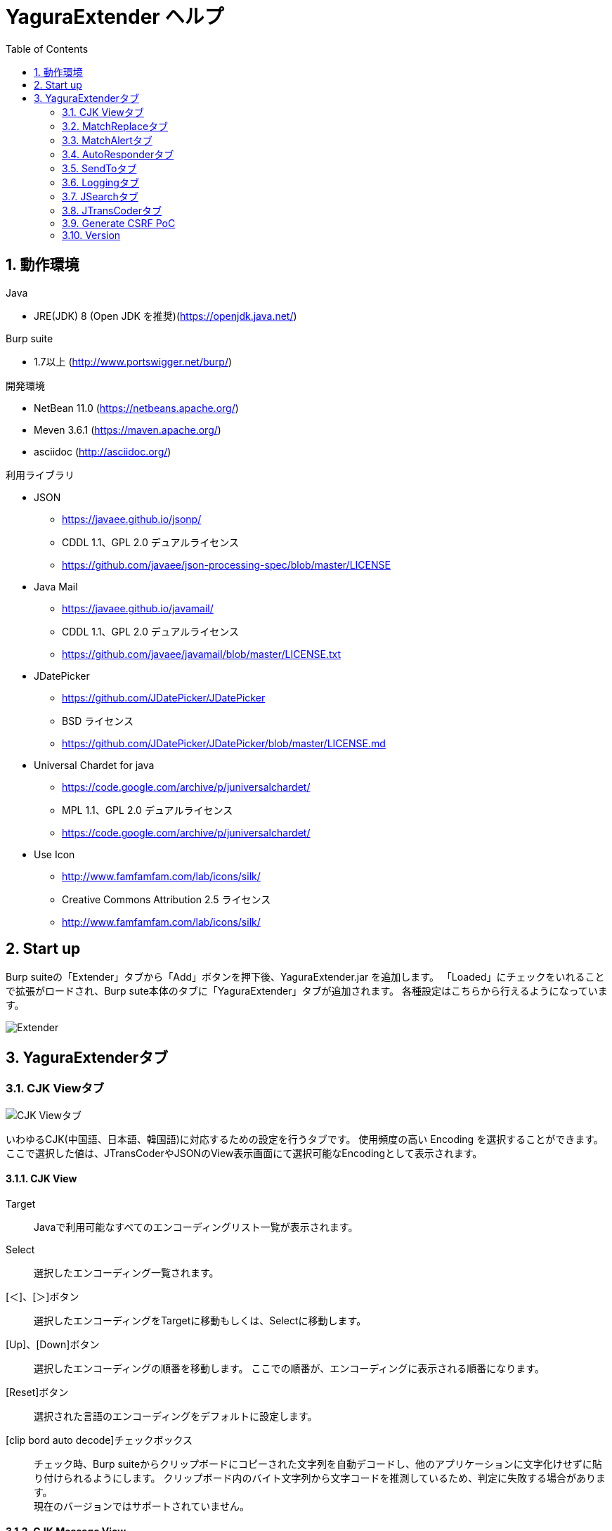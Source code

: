 = YaguraExtender ヘルプ
:toc2:
:figure-caption: 図
:table-caption: 表
:numbered:

== 動作環境

.Java
* JRE(JDK) 8 (Open JDK を推奨)(https://openjdk.java.net/)

.Burp suite
* 1.7以上 (http://www.portswigger.net/burp/)

.開発環境
* NetBean 11.0 (https://netbeans.apache.org/)
* Meven 3.6.1 (https://maven.apache.org/)
* asciidoc (http://asciidoc.org/) 

.利用ライブラリ
* JSON
** https://javaee.github.io/jsonp/
** CDDL 1.1、GPL 2.0 デュアルライセンス
** https://github.com/javaee/json-processing-spec/blob/master/LICENSE

* Java Mail
** https://javaee.github.io/javamail/
** CDDL 1.1、GPL 2.0 デュアルライセンス
** https://github.com/javaee/javamail/blob/master/LICENSE.txt

* JDatePicker
** https://github.com/JDatePicker/JDatePicker
** BSD ライセンス
** https://github.com/JDatePicker/JDatePicker/blob/master/LICENSE.md

* Universal Chardet for java
** https://code.google.com/archive/p/juniversalchardet/
** MPL 1.1、GPL 2.0 デュアルライセンス
** https://code.google.com/archive/p/juniversalchardet/

* Use Icon
** http://www.famfamfam.com/lab/icons/silk/
** Creative Commons Attribution 2.5 ライセンス
** http://www.famfamfam.com/lab/icons/silk/

== Start up 
Burp suiteの「Extender」タブから「Add」ボタンを押下後、YaguraExtender.jar を追加します。
「Loaded」にチェックをいれることで拡張がロードされ、Burp sute本体のタブに「YaguraExtender」タブが追加されます。
各種設定はこちらから行えるようになっています。

image:images/Extender_Yagura.png[Extender]

== YaguraExtenderタブ

=== CJK Viewタブ

image:images/custom_encoding.png[CJK Viewタブ]

いわゆるCJK(中国語、日本語、韓国語)に対応するための設定を行うタブです。
使用頻度の高い Encoding を選択することができます。ここで選択した値は、JTransCoderやJSONのView表示画面にて選択可能なEncodingとして表示されます。

==== CJK View

Target:: 
    Javaで利用可能なすべてのエンコーディングリスト一覧が表示されます。

Select:: 
    選択したエンコーディング一覧されます。

[＜]、[＞]ボタン:: 
    選択したエンコーディングをTargetに移動もしくは、Selectに移動します。

[Up]、[Down]ボタン::
    選択したエンコーディングの順番を移動します。
    ここでの順番が、エンコーディングに表示される順番になります。

[Reset]ボタン::
    選択された言語のエンコーディングをデフォルトに設定します。

[clip bord auto decode]チェックボックス:: 
    チェック時、Burp suiteからクリップボードにコピーされた文字列を自動デコードし、他のアプリケーションに文字化けせずに貼り付けられるようにします。
    クリップボード内のバイト文字列から文字コードを推測しているため、判定に失敗する場合があります。 +
    現在のバージョンではサポートされていません。

==== CJK Message View

[Cenerate PoC]チェックボックス:: 
   メッセージタブにCenerate PoCタブを表示するようにします。
   
[HTML Comment]チェックボックス:: 
   メッセージタブにHTML Commentタブを表示するようにします。

[JSON]チェックボックス:: 
   メッセージタブにJSONタブを表示するようにします。

[JWT]チェックボックス:: 
   メッセージタブにJWTタブを表示するようにします。

[Universal Raw]チェックボックス:: 
   メッセージタブにCJKに対応したRawタブを表示するようにします。
   現時点ではリードオンリーです。

[Universal Param]チェックボックス:: 
   メッセージタブにCJKに対応したParamタブを表示するようにします。
   現時点ではリードオンリーです。

=== MatchReplaceタブ

image:images/custom_matchreplace.png[MatchReplaceタブ]

Burp sute 本体の Proxy => Optionタブの ** Match and Replace ** の拡張になります。複数の ** Match and Replace ** を作成して切り替えられます。
置換文字列として正規表現の前方参照を指定できます。Burp本体の ** Match and Replace ** とは独自実装となっていて、本体側のMatch and Replaceが評価されたあと拡張側のMatch and Replaceが評価されます。

==== MatchReplace

[Select]ボタン:: 
    選択したMatchReplaceを適用します。
    適用済みを再度選択した場合は、解除されます。

[New]ボタン:: 
    MatchReplaceを新規作成します。
    空のMatchReplaceItemダイヤログが表示されます。

[Edit]ボタン:: 
    選択したMatchReplaceを編集します。
    選択した内容のMatchReplaceItemダイヤログが表示されます。

[Remove]ボタン:: 
    選択したMatchReplaceを削除します。

[Up]、[Down]ボタン:: 
    選択したMatchReplaceの順番を移動します。

==== MatchReplace ダイヤログ
image:images/custom_matchreplace_edit.png[MatchReplaceItemダイヤログ]

[in-scope only]チェックボックス::
    ターゲットをBurpのTargetタブのscopeにマッチするものに限定します。

[burp import match and replace rule]ボタン:: 
    現在のBurpのmatch and replace設定をインポートします。 +
    現在のバージョンではサポートされていません。

[Edit]ボタン:: 
    選択した MatchReplace を編集します。

[Remove]ボタン:: 
    選択した MatchReplace を削除します。

[Up]、[Down]ボタン:: 
    選択した MatchReplace Item の順番を移動します。

[All Clear]ボタン:: 
    リストをすべて削除します。

[Add]、[Update]ボタン:: 
    MatchReplace を追加します。編集中の場合は更新します。

==== MatchReplace Item 編集ダイヤログ
image:images/custom_matchreplace_item.png[MatchReplaceItem編集ダイヤログ]

Type(置換対象):: 
    request heder,request body,response heder,response bodyのいずれかから選択します。

Match(置換前):: 
    置換対象の置換前の文字列を入力します。

Replace(置換後)::
    置換対象の置換後の文字列を入力します。
    置換対象に request heder,response hederが選択されている場合でかつ置換後の文字のみを入力した場合はHeder行の追加になります。
    また、$1、$2などのキャプチャグループを指定することができます。
    いわゆるアスキー文字以外をここには指定することはできません。指定した場合、文字は、?に変換されてしまいます。
    アスキー文字以外を指定する場合は、メタ文字を利用します。

[Regexp]チェックボックス:: 
    チェック時、正規表現を有効にします。

[IgnoreCase]チェックボックス::
    チェック時、大文字小文字を無視します。

[Metachar]チェックボックス:: 
     メタ文字を有効にします。
     以下のメタ文字が利用可能です。

[options="header", cols="2,8"]
|=======================
|メタ文字|変換文字
|\r      |CR(0x0d) に変換
|\n      |LF(0x0a) に変換
|\b      |0x08 に変換
|\f      |0x0c に変換
|\t      |TAB(0x08) に変換
|\v      |0x0B に変換
|\xhh    |16進表記、 hhには16進文字を2桁指定する。バイト列そのままに変換したい場合に利用します。
|\uhhhh  |Unicode表記、 hhhhにはUnicodeコードを16進指定する。Unicode文字は推測したレスポンスの推測した文字コードに自動で変換されます。対応する文字が存在しない場合、?に変換されます。
|=======================

=== MatchAlertタブ

image:images/custom_matchalert.png[MatchAlertタブ]

指定した文字列にマッチする文字がレスポンスに現れた場合に通知してくれます。 ExceptionなどのErrorCode系の文字列を登録することを想定しています。
通知方法には以下の５つの方法があり、同時に複数の方法を選択できます

. BurpのAlertsタブにて通知する方法
. タスクトレイのメッセージにて通知する方法 +
  現在のバージョンではサポートされていません。
. マッチしたヒストリのHighlightColorを変更する方法 +
  proxyにチェックが入っている場合にしか意味がありません。
. マッチしたヒストリのCommentを変更する方法 +
  proxyにチェックが入っている場合にしか意味がありません。
. マッチした内容と指定した値にてScannerのIssueを作成します。

==== MatchAlert

[Enable Alert]チェックボックス:: 
    チェック時にMatchAlert機能を有効にします。
[Edit]ボタン:: 
    選択した MatchAlert Item を編集します。
[Remove]ボタン:: 
    選択した MatchAlert Item を削除します。
[Add]、[Update]ボタン:: 
    MatchAlert Item を追加します。編集中時は更新します。

==== MatchAlert Item 編集ダイヤログ

image:images/custom_matchalert_item.png[MatchAlertItem編集ダイヤログ]

Type(検索対象):: 
    request,responseのいずれかから選択

Match(検索文字列):: 
    マッチさせたい文字列を入力します。

Target(アラート対象):: 
    proxy,repeater,spider,intruder,scanner,sequencer
    チェックした対象がMatchAlertの対象になります。

[Regexp]チェックボックス:: 
    チェック時正規表現を有効にします。

[IgnoreCase]チェックボックス:: 
    チェック時大文字小文字を無視します。

[alert tabs]チェックボックス:: 
     Burp suite のalertsが通知先になります。

[try message]チェックボックス:: 
    トレイのメッセージが通知先になります。
    現在のバージョンではサポートされていません。

[Highlight Color]チェックボックス::
     文字列がマッチした場合、該当のBurpのHistoryのHighlightColorが指定した色になります +
     proxyログにチェックした場合のみ有効です。

[comment]チェックボックス:: 
     文字列がマッチした場合、該当のBurpのHistoryのCommentが指定したコメントになります +
     proxyログにチェックした場合のみ有効です。

[scanner issue]チェックボックス:: 
     文字列がマッチした場合、該当のScannerのIssueを作成します。
     

=== AutoResponderタブ

image:images/custom_autoresponder.png[AutoResponderタブ]

指定したURLにマッチする場合に指定したファイルの内容でレスポンスを返します。
FidderのAutoResponderに似た機能を持ちますがBurp suiteのAPIでは完全にシュミュレートは
困難なため疑似的に挙動をまねています。

==== AutoResponder

[Enable rule]チェックボックス::
     AutoResponderを有効にします。
     有効にすると指定したポート番号でローカルサーバが起動されます。
     起動されたローカルは、指定したResponseを返却するために使われます。
     
[Edit]ボタン:: 
    選択した AutoResponder Itemを編集します。
[Remove]ボタン:: 
    選択した AutoResponder Itemを削除します。
[Add]、[Update]ボタン:: 
    AutoResponder temを追加します。編集中時は更新します。

==== AutoResponder Item 編集ダイヤログ
image:images/custom_autoresponder_item.png[AutoResponder Item 編集ダイヤログ]

Match(検索文字列):: 
    マッチさせたいURLを入力します。
    マッチ方法は前方一致にになります。

[Regexp]チェックボックス:: 
    チェック時正規表現を有効にします。

[IgnoreCase]チェックボックス:: 
    チェック時大文字小文字を無視します。

Content-Type:: 
    ResponseのContent-Typeを指定します。

Replace:: 
    置き換える対象のファイルのパスを指定します。

=== SendToタブ

image:images/custom_sendto.png[SendToタブ]

Burpがもつ拡張メニューを利用した機能です。
BurpのHistory等から表示される右クリックのメニューを増やすことができ、 メニューから指定した機能を呼び出すことができます。送られる内容は、選択したHistoryのリクエストとレスポンスの内容になります。 

==== SendTo

[Send To Submenu]チェックボックス:: 
    チェックした場合、Send To Menuをサブメニューで表示します。

[Edit]ボタン:: 
    選択したSendToItemを編集します。
    選択した内容のSendToItemの編集ダイヤログが表示されます。

[Remove]ボタン:: 
    選択したSendToItemを削除します。

[Up]、[Down]ボタン:: 
    選択したSendToItemの順番を移動します。
    ここでの順番が、右クリックのメニューに表示される順番になります。

[Add]ボタン::
    SendToItemを追加します。
    空のSendToItemの編集ダイヤログが表示されます。

==== SendToItem 編集ダイヤログ

SendToには、Baseタブと、Extendタブがあります。 Baseタブでは、バイナリエディタやファイル比較ツール等を登録すると便利です。 右クリックからエディタを呼び出すと、一時的に作られたファイルを引数にしてバイナリエディタが起動されます。 比較ツールの場合、2つHistoryを選択することで比較することができます。 これは BurpのHEX ダンプやCompare機能が使いにくいためにつくりました。

ExtendタブにはBaseタブでは対応ができない便利な機能をあつめてます。

==== Baseタブ
image:images/custom_sendto_base.png[SendToItem編集 Base ダイヤログ]

Menu Caption:: 
    メニュー名

Target:: 
    任意のバイナリエディタやファイル比較ツール等の実行パスを記載します。
    serverにチェックが入ってる場合は、http:// または https:// で始まるURLを書きます。

[server]チェックボックス::
    サーバに送信する場合にチェックします。
    serverにチェックが入ってる場合は、Target に記載されたURLに対してmultipartのデータを送ります。

[requset]、[response]チェックボックス:: 
    リクエストの requsetまたは、responseをチェックした場合に登録したTargetに送ります。 +
    リクエストおよびレスポンスはヘッダも含みます。

===== 送信される multipart のデータ
     host :: 
           ホスト名
     port:: 
           ポート名
     protocol:: 
           protocol名(httpまたは、https)
     url::
           url文字列
     requset:: 
           リクエスト
     response:: 
           レスポンス
     comment:: 
           コメント
     highlight:: 
           選択した Highlight Color
           以下のいずれかの値になります。 +
           red, orange, yellow, green, cyan, blue, pink, magenta, gray
     encoding:: 
            推測エンコーディング

----
Content-Type: multipart/form-data; boundary=---------------------------265001916915724
Content-Length: 988

-----------------------------265001916915724
Content-Disposition: form-data; name="host"

example.jp
-----------------------------265001916915724
Content-Disposition: form-data; name="port"

80
-----------------------------265001916915724
Content-Disposition: form-data; name="protocol"

http
-----------------------------265001916915724
Content-Disposition: form-data; name="url"

http://example.jp/
-----------------------------265001916915724
Content-Disposition: form-data; name="comment"


-----------------------------265001916915724
Content-Disposition: form-data; name="highlight"

red
-----------------------------265001916915724
Content-Disposition: form-data; name="request"; filename="request"
Content-Type: text/plain

request header and body
-----------------------------265001916915724
Content-Disposition: form-data; name="response"; filename="response"
Content-Type: text/plain

Response header and body
-----------------------------265001916915724
Content-Disposition: form-data; name="encoding"

UTF-8
-----------------------------265001916915724--
----

現時点ではこの形式をうけとることができる（公開されている）Webアプリはありません。
sample/cgi-bin/sendto.cgi にはこの形式を受け取って表示するだけのCGIアプリケーションのサンプルをおいています。実装したい場合はこちらを参考にしてください。

==== Extendタブ
image:images/custom_sendto_extend.png[SendToItem編集 Extend ダイヤログ]

     request and response to file:: 
          レスポンスのボディの部分のみをファイルに保存します。
     send to jtranscoder:: 
          JTransCoder のInputに選択した文字列を送ります。
     paste from jtranscoder:: 
          JTransCoder のOutputから文字列を貼り付けます。
     message info copy:: 
          message の情報をクリップボードにコピーします。
     add host to scope:: 
          URLのスキームとホストをscopeに追加します。

=== Loggingタブ

image:images/custom_logging.png[Loggingタブ]

ログの自動ロギング機能です。
この機能では、毎回ログの選択を行わなくても自動でログを 保存してくれます。 

==== Logging

[auto logging]チェックボックス:: 
    チェックすると自動でログを記録します。LogDirで指定したディレクトリに作成されます。

Log Dir:: 
    ログを作成するディレクトリを指定します。
    日付形式(burp_yyyyMMdd)のディレクトリが作成されます。
    同じ日付が既に存在する場合は、その日付のディレクトリが使われます。出力するログファイル名が存在した場合は追記されます。

Log size:: 
    ログファイルの上限サイズを指定します。ファイル上限に達した場合は新しい名前でログが作成されます。
    ログサイズの上限に達した場合は、.1,.2のように付加されていきます。
----
proxy-message.log
proxy-message.log.1
proxy-message.log.2
	:
----

0を指定した場合は上限はありません。

===== Logging target

[ProxyLog]チェックボックス:: 
     Match and Replace や Inspecter での変更後の値のProxyLogが記録されます。
[ToolLog]チェックボックス:: 
     各種Toolのログの値が記録されます。
[history is included]チェックボックス:: 
     auto loggingがオフの状態でのみチェックできます。
     チェックすると現時点でHistoryに記録されているすべてののログをファイルに記録します。
[Exclude Extension]チェックボックス:: 
     設定された拡張子をロギングから除外します。

=== JSearchタブ

image:images/custom_jsearch.png[JSearchタブ]

JSearch タブはProxyのHistory一覧から文字を検索するための機能です。

==== JSearch

[Search]ボタン:: 
     ProxyのHistory一覧からテキストボックスに入力した値で検索します。

[Smart Match]チェックボックス:: 
    HTMLエスケープ、URLエンコードなど複数のエスケープ考慮した検索を実行します。
    正規表現は有効にできません。

[Regexp]チェックボックス:: 
    チェック時正規表現を有効にします。

[IgnoreCase]チェックボックス:: 
    チェック時大文字小文字を無視します。

[in-scope only]チェックボックス:: 
    検索をBurpのTargetタブのscopeにマッチするものに限定します。

request::
    検索対象をリクエスト(Header,Body)に限定します。

response::
    検索対象をレスポンス(Header,Body)に限定します。

[comment]チェックボックス::
    検索対象にコメントを含めます。

Search Encoding::
    検索時のエンコーディングを指定します。

=== JTransCoderタブ
Transcoder タブは各種エンコード、デコードを行うための機能です。

==== Translator
image:images/custom_jtranscoder.png[Translatorタブ]

Encode Type:: 
     Encode時の変換する対象の文字列を指定します。

Convert Case:: 
     文字がエンコードされたときの16進表記を大文字にするか小文字するかを指定します。

NewLineMode:: 
     エディタの改行コードを指定します。

View:: 
     lineWrap にチェックすると表示が折り返されます。

Encodeing:: 
     変換する文字のエンコーディングを指定します。コンボボックスで選択可能なエンコーディングは、Encodingタブで設定したものが表示されます。 +
     Raw にチェックすると ISO-8859_1 にてエンコード、デコードします。 +
     Guess にチェックすると文字コードを自動で判定してエンコード、デコードします。

[Clear]ボタン:: 
     InputおよびOutputの内容をクリアします。

[Output => Input]ボタン:: 
     Outputの内容をInputに送ります。

[Output Copy]ボタン:: 
     Outputの内容をクリップボードに送ります。

Historyコンボボックス:: 
     変換した履歴が記録されており、選択すると以前の変換を取得できます。

===== Encode/Decode

[Smart Decode]ボタン:: 
     文字列の形式を自動判定しデコードします。

[Encode]/[Decode]ボタン:: 
     選択した変換方式でエンコード、デコード変換を行います。

チェックしたエンコード/デコードを行います。

URL(%hh)::
     URLエンコード、デコードを行います。

URL(%uhhhh):: 
     Unicode形式のURLエンコード、デコードを行います。

Base64:: 
    Base64形式のエンコード、デコードを行います。

64 newline:: 
    Base64形式のエンコード時に64文字で改行を行う場合に指定します。

76 newline:: 
    Base64形式のエンコード時に76文字で改行を行う場合に指定します。

Padding:: 
    Base64形式のエンコード時にパディングするかを指定します。

Base64URLSafe:: 
    Base64 URLSafe形式のエンコード、デコードを行います。

uuencode::
    uuencode形式のエンコード、デコードを行います。

QuotedPrintable::
    QuotedPrintable形式のエンコード、デコードを行います。

Punycode::
    Punycodeエンコード、デコードを行います。

HTML(<,>,",')::
    HTMLのエンコード、デコードを行います。
    エンコードは、「<,>,",'」のみ行われます。

&#d;:: 
    10進数形式の実体参照形式のエンコード、デコードを行います。

&#xhh;::
    16進数形式の実体参照形式のエンコード、デコードを行います。

\xhh;(unicode):: 
    unicodeコード単位で16進数形式によるエンコード、デコードを行います。

\xhh;(byte):: 
    byteコード単位で16進数形式によるエンコード、デコードを行います。

\ooo;:: 
    8進数形式によるエンコード、デコードを行います。

\uhhhh;:: 
    Unicode形式によるエンコード、デコードを行います。

Gzip::
    Gzipによる圧縮、解凍を行います。

ZLIB::
    ZLIBによる圧縮、解凍を行います。

UTF-7:: 
    UTF-7のエンコード、デコードを行います。

UTF-8:: 
    UTF-8のエンコードを行います。2バイト表現、3バイト表現、4バイト表現をURLエンコードします。

C Lang:: 
    C言語形式のエスケープを行います。

SQL:: 
    SQL言語形式のエスケープを行います。

Regex:: 
    正規表現のエスケープを行います。

[Smart Format]ボタン:: 
     文字列を整形します。XMLおよびJSONの整形に対応しています。

===== Regex

Smart Math:: 
   Smart Mathは、各種エスケープを考慮したマッチを行うための正規表現を生成します。

with Byte::
   チェック時、Smart Mathにバイトマッチを考慮した正規表現を含めます。

===== Hash/Checksum

テキストエリアに入力されている値でハッシュ値計算を行います。

md2:: 
    md2によるハッシュを求めます

md5:: 
    md5によるハッシュを求めます

sha1:: 
    sha1によるハッシュを求めます

sha256:: 
    sha256によるハッシュを求めます

sha384:: 
    sha384によるハッシュを求めます

sha512:: 
    sha512によるハッシュを求めます

CRC32:: 
    crc32によるチェックサムを求めます

Adler-32::
    Adlerによるチェックサムを求めます

===== Raidx 

Inputのテキストエリアに入力されている値を基数変換します。

Bin::
  2進数に変換します。
    0bで始まる文字列は2進数と判断されます。

Oct:: 
    8進数に変換します。
    0で始まる文字列は8進数と判断されます。

Dec:: 
    10進数に変換します。
    1～9の数字で始まる文字列は10進数と判断されます。

Hex:: 
    16進数に変換します。
    0xの数字で始まる文字列は16進数と判断されます。

==== Generaterタブ

Generater には、sequenceタブとrandomタブがあります。

.sequenceタブ
sequenceタブは連続する文字リストを生成するための簡易的な機能です。

image:images/custom_gene_seq.png[Generaterタブ]

.sequence-Numbersタブ

生成書式文字列入力:: 
    C言語のprintf形式の書式文字列を入力します。
    書式文字列は数字関係の書式を一つしか指定できません。

start:: 
    リストの開始の数字を入力します。

end:: 
    リストの終了の数字を入力します。終了の数字まで生成されます。

step::
    startからendまでの数字の増加数を指定します。

.sequence-Dateタブ

image:images/custom_gene_date.png[Generaterタブ]

生成書式文字列入力:: 
    Java言語のDateTimeFormatter形式の書式文字列を入力します。

start:: 
    リストの開始の日付を入力します。

end:: 
    リストの終了の日付を入力します。終了の日付まで生成されます。

step::
    startからendまでの日付の増加数を指定します。

[generate]ボタン::
  指定した情報でリストを生成します。

[List Copy]ボタン::
  生成したリストをクリップボードに出力します。

[Save to file]ボタン::
  生成したリストをファイルに出力します。

.randomタブ
randomタブはランダムな文字リストを生成するための簡易的な機能です。

image:images/custom_gene_random.png[randomタブ]

Character:: 
    Characterは生成する文字の種類を指定します。

Character length:: 
    生成する文字数の長さを指定します。

generator count::
    生成する個数を入力します。

[generate]ボタン::
  指定した情報でリストを生成します。

[List Copy]ボタン::
  生成したリストをクリップボードに出力します。

[Save to file]ボタン::
  生成したリストをファイルに出力します。

=== Generate CSRF PoC

CSRF(クロスサイトリクエストフォージェリ)のPoCを作成するための機能です。

ProxyのHistoryタブなどのリクエストを確認可能な箇所において、
選択したリクエストがPOSTリクエスト場合に表示されます。

image:images/custom_CSRF_PoC.png[YaguraExtender CSRF-PoC]

[Generate]ボタン::
   設定した条件にしたがってPoCを生成します。
   条件を変更した場合は再度、[Generate]ボタンを押して生成しなおす必要があります。

[Copy to Clipbord]ボタン::
   生成したPoCをクリップボードにコピーします。 +
   文字コードは無視されます。

[Save to file]ボタン::
   生成したPoCをファイルに保存します。 +
   指定した文字コードで保存されます。
   
[auto submit]チェックボックス::
   自動でsubmitされるPoCを生成します。

[Time Delay]チェックボックス::
   指定時間後(秒)にsubmitされるPoCを生成します。 +
   [auto submit]チェック時のみ有効になります。

[GET]チェックボックス::
   PoCのリクエストメソッドがGETメソッドになるようにします。

[https]チェックボックス::
   PoCのリクエストをHTTPSにする必要がある場合にチェックします。
   選択したリクエストから自動判定された値がデフォルトになります。
   
[HTML5]チェックボックス::
   PoCの罠をHTML5の機能を利用して作成します。
   
[Binay]チェックボックス::
   チェック時、バイナリアップロードを可能とします。 +
   [HTML5]チェック時のみ有効になります。

.Content-Type
auto:: Content-Typeを自動判定します。
text field:: text フィールドを利用してPoCを作成します。 +
              Content-TypeがMulti Partの場合にこの選択を行ってもうまく生成できません。
multi part:: Content-TypeがMulti partの場合にこの選択を行います。 +
plain:: text area を利用してPoCを作成します。 +
        Content-TypeがMulti part かつファイルアップロードの項目がある場合にこの選択を行います。 +
        バイナリを含む項目の場合はうまくいかない場合があります。そのときはHTML5のBinayを利用してください。

=== Version
バージョン情報を表示します。

[Import]ボタン:: 
     設定をXML形式にてImportします。
[Export]ボタン:: 
     XML形式の設定をExportします。

